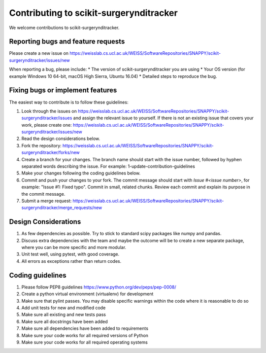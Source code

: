 .. highlight:: shell

===============================================
Contributing to scikit-surgerynditracker
===============================================

We welcome contributions to scikit-surgerynditracker.


Reporting bugs and feature requests
-----------------------------------

Please create a new issue on https://weisslab.cs.ucl.ac.uk/WEISS/SoftwareRepositories/SNAPPY/scikit-surgerynditracker/issues/new

When reporting a bug, please include:
* The version of scikit-surgerynditracker you are using
* Your OS version (for example Windows 10 64-bit, macOS High Sierra, Ubuntu 16.04)
* Detailed steps to reproduce the bug.


Fixing bugs or implement features
---------------------------------

The easiest way to contribute is to follow these guidelines:

1. Look through the issues on https://weisslab.cs.ucl.ac.uk/WEISS/SoftwareRepositories/SNAPPY/scikit-surgerynditracker/issues and assign the relevant issue to yourself. If there is not an existing issue that covers your work, please create one: https://weisslab.cs.ucl.ac.uk/WEISS/SoftwareRepositories/SNAPPY/scikit-surgerynditracker/issues/new
2. Read the design considerations below.
3. Fork the repository: https://weisslab.cs.ucl.ac.uk/WEISS/SoftwareRepositories/SNAPPY/scikit-surgerynditracker/forks/new
4. Create a branch for your changes. The branch name should start with the issue number, followed by hyphen separated words describing the issue. For example: 1-update-contribution-guidelines
5. Make your changes following the coding guidelines below.
6. Commit and push your changes to your fork. The commit message should start with `Issue #<issue number>`, for example: "Issue #1: Fixed typo". Commit in small, related chunks. Review each commit and explain its purpose in the commit message.
7. Submit a merge request: https://weisslab.cs.ucl.ac.uk/WEISS/SoftwareRepositories/SNAPPY/scikit-surgerynditracker/merge_requests/new

Design Considerations
---------------------

1. As few dependencies as possible. Try to stick to standard scipy packages like numpy and pandas.
2. Discuss extra dependencies with the team and maybe the outcome will be to create a new separate package, where you can be more specific and more modular.
3. Unit test well, using pytest, with good coverage.
4. All errors as exceptions rather than return codes.


Coding guidelines
-----------------

1. Please follow PEP8 guidelines https://www.python.org/dev/peps/pep-0008/
2. Create a python virtual environment (virtualenv) for development
3. Make sure that pylint passes. You may disable specific warnings within the code where it is reasonable to do so
4. Add unit tests for new and modified code
5. Make sure all existing and new tests pass
6. Make sure all docstrings have been added
7. Make sure all dependencies have been added to requirements
8. Make sure your code works for all required versions of Python
9. Make sure your code works for all required operating systems

